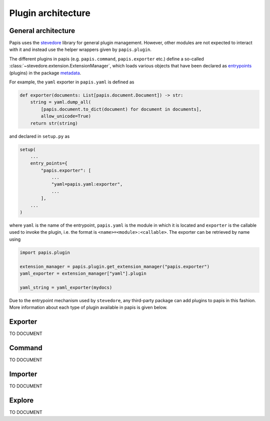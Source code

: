 Plugin architecture
===================

General architecture
--------------------

Papis uses the `stevedore <https://github.com/openstack/stevedore/>`__ library
for general plugin management. However, other modules are not expected to
interact with it and instead use the helper wrappers given by ``papis.plugin``.

The different plugins in papis (e.g. ``papis.command``, ``papis.exporter`` etc.)
define a so-called :class:`~stevedore.extension.ExtensionManager`, which loads various
objects that have been declared as
`entrypoints <https://packaging.python.org/en/latest/specifications/entry-points/>`__
(plugins) in the package
`metadata <https://packaging.python.org/en/latest/guides/creating-and-discovering-plugins/>`__.

For example, the ``yaml`` exporter in ``papis.yaml`` is defined as

.. code:: python

    def exporter(documents: List[papis.document.Document]) -> str:
        string = yaml.dump_all(
            [papis.document.to_dict(document) for document in documents],
            allow_unicode=True)
        return str(string)

and declared in ``setup.py`` as

.. code:: python

    setup(
        ...
        entry_points={
            "papis.exporter": [
                ...
                "yaml=papis.yaml:exporter",
                ...
            ],
        ...
    )

where ``yaml`` is the name of the entrypoint, ``papis.yaml`` is the module
in which it is located and ``exporter`` is the callable used to invoke the
plugin, i.e. the format is ``<name>=<module>:<callable>``. The exporter can be
retrieved by name using

.. code:: python

    import papis.plugin

    extension_manager = papis.plugin.get_extension_manager("papis.exporter")
    yaml_exporter = extension_manager["yaml"].plugin

    yaml_string = yaml_exporter(mydocs)

Due to the entrypoint mechanism used by ``stevedore``, any third-party package
can add plugins to papis in this fashion. More information about each type of
plugin available in papis is given below.

Exporter
--------
TO DOCUMENT

Command
-------
TO DOCUMENT

Importer
--------
TO DOCUMENT

Explore
-------
TO DOCUMENT

